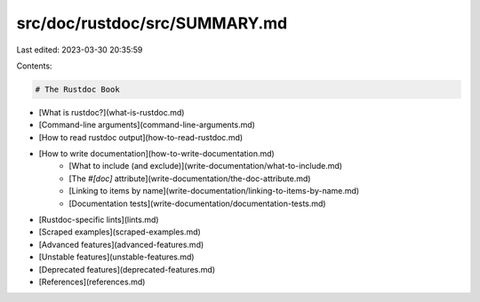 src/doc/rustdoc/src/SUMMARY.md
==============================

Last edited: 2023-03-30 20:35:59

Contents:

.. code-block:: md

    # The Rustdoc Book

- [What is rustdoc?](what-is-rustdoc.md)
- [Command-line arguments](command-line-arguments.md)
- [How to read rustdoc output](how-to-read-rustdoc.md)
- [How to write documentation](how-to-write-documentation.md)
    - [What to include (and exclude)](write-documentation/what-to-include.md)
    - [The `#[doc]` attribute](write-documentation/the-doc-attribute.md)
    - [Linking to items by name](write-documentation/linking-to-items-by-name.md)
    - [Documentation tests](write-documentation/documentation-tests.md)
- [Rustdoc-specific lints](lints.md)
- [Scraped examples](scraped-examples.md)
- [Advanced features](advanced-features.md)
- [Unstable features](unstable-features.md)
- [Deprecated features](deprecated-features.md)
- [References](references.md)


